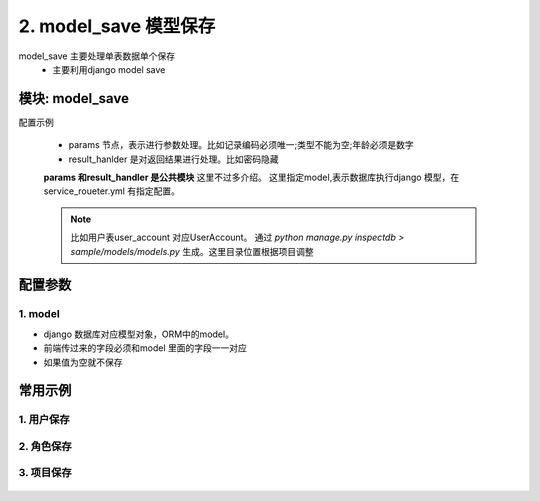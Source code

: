 2. model_save 模型保存
=========================================
model_save 主要处理单表数据单个保存
    * 主要利用django model save

模块: model_save
>>>>>>>>>>>>>>>>>>>>>>
配置示例

    .. code-block:: yaml
     :caption: 用户保存index.yaml

     key: "user_account_save"
     name: 用户保存
     module: 'model_save'
     params:
       user_id:
         check:
           template: "{{user_id|must}}"
           err_msg: "用户不能为空"
       username:
         check:
           service:
             service: hrm.get_user
             username: username
           template: "{{service_result|length<=0}}"
           err_msg: "【{{username}}】 用户名已经存在"
     model: UserAccount
     result_handler:
       - key: new_col
         params:
           to_field:
             - field: 'password'
               template: "******"


    * params 节点，表示进行参数处理。比如记录编码必须唯一;类型不能为空;年龄必须是数字
    * result_hanlder 是对返回结果进行处理。比如密码隐藏

    **params 和result_handler 是公共模块**  这里不过多介绍。
    这里指定model,表示数据库执行django 模型，在service_roueter.yml 有指定配置。

    .. note::

        比如用户表user_account 对应UserAccount。
        通过 `python manage.py inspectdb > sample/models/models.py` 生成。这里目录位置根据项目调整
        
        .. code-block:: python
         :caption: 在service_roueter.sql

         # django 模型配置
         django_model:
           # django model 文件位置
           model_file: sample.models.models



配置参数
>>>>>>>>>>>>>>>>>>>>>>


1. model
::::::::::::::::::::
* django 数据库对应模型对象，ORM中的model。
* 前端传过来的字段必须和model 里面的字段一一对应
* 如果值为空就不保存


.. code-block:: yaml
 :caption: index.yaml

  key: "user_account_save"
  name: 用户保存
  module: 'model_save'
  model: UserAccount



常用示例
>>>>>>>>>>>>>>>>>>>>>>


1. 用户保存
:::::::::::::::::::::::::::::::::::::::::::::::::::::::

    .. code-block:: yaml
     :caption: 保存用户信息

     key: "user_account_save"
     name: 用户保存
     module: 'model_save'
     must_login: false

     params:
       user_id:
         check:
           template: "{{user_id|must}}"
           err_msg: "用户不能为空"

       nick:
         check:
           template: "{{nick|must}}"
           err_msg: "昵称不能空"
       username:
         check:
           service:
             service: hrm.get_user
             username: username
           template: "{{service_result|length<=0}}"
           err_msg: "【{{username}}】 用户名已经存在"
       password:
         check:
           template: "{{password|must}}"
           err_msg: "密码不能为空"
         template: "{{password|md5}}"
       user_status:
         check:
           template: "{{user_status|must}}"
           err_msg: "用户状态不能为空"
         default: "0"
       create_user:
         template: "{{session_user_id}}"

       create_time:
         template: "{{''|current_date_time}}"

       modify_user:
         template: "{{session_user_id}}"

       modify_time:
         template: "{{''|current_date_time}}"

       create_ldap:
         default: "0"

       is_delete:
         default: "0"
     model: UserAccount
     result_handler:

       - key: new_col
         params:
           to_field:
             - field: 'password'
               template: "******"


2. 角色保存
:::::::::::::::::::::::::::::::::::::::::::::::::::
    .. code-block:: yaml
     :caption: 角色保存

     key: "user_role_save"
     name: 用户创建角色
     must_login: false
     module: 'model_save'
     params:
        user_role_id:
          template: "{{user_role_id|uuid}}"
        user_id:
          check:
            template: "{{user_id|must}}"
            err_msg: 用户不能为空
        role_id:
          check:
            template: "{{role_id|must}}"
            err_msg: "角色不能为空"
     model: UserRole

3. 项目保存
:::::::::::::::::::::::::::::::::::::::::::::::::::


    .. code-block:: yaml
     :caption: 项目保存

     key: "project_save"
     must_login: false
     module: 'model_save'
     params:
       project_id:
         template: "{{''|uuid}}"
       code:
         check:
           template: "{{code|must}}"
           err_msg: "项目编码不能为空"
       create_user:
         template: "{{session_user_id}}"
       create_time:
         template: "{{''|current_date_time}}"
       is_delete:
         default: "0"
     model: Project